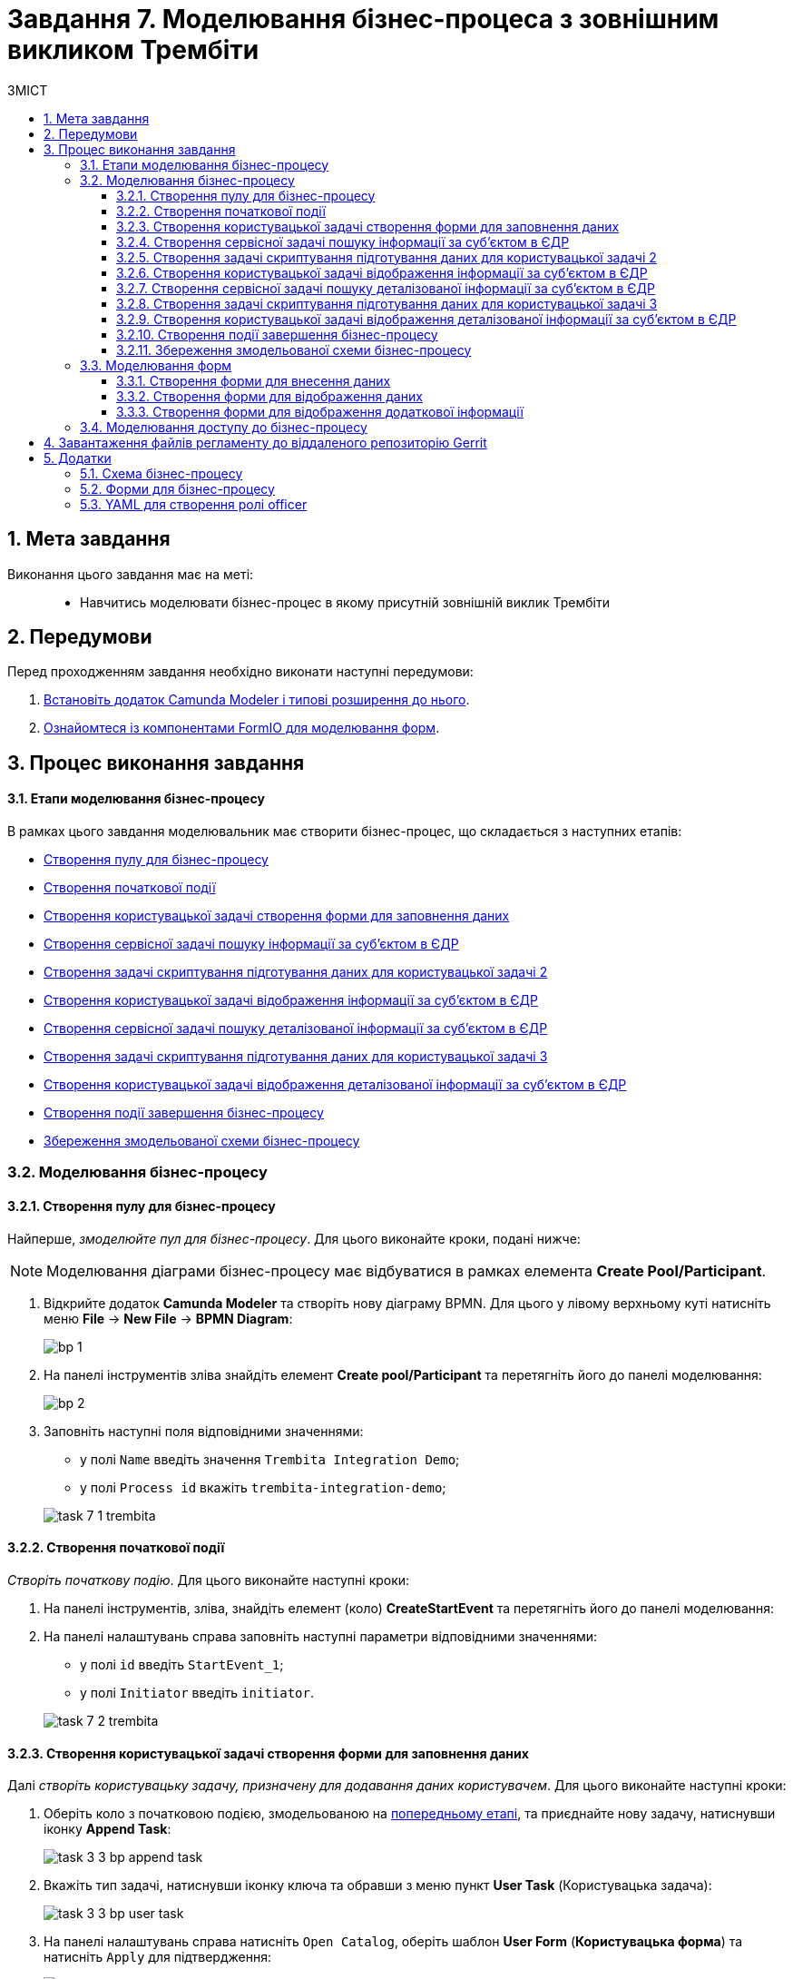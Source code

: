 = Завдання 7. Моделювання бізнес-процеса з зовнішним викликом Трембіти
:sectnums:
:sectanchors:
:toc:
:toclevels: 5
:toc-title: ЗМІСТ

== Мета завдання

Виконання цього завдання має на меті: ::

* Навчитись моделювати бізнес-процес в якому присутній зовнішній виклик Трембіти

== Передумови

Перед проходженням завдання необхідно виконати наступні передумови:

. xref:registry-develop:bp-modeling/bp/bp-element-templates-installation-configuration.adoc#business-process-modeler-extensions-installation[Встановіть додаток Camunda Modeler і типові розширення до нього].
. xref:registry-develop:bp-modeling/forms/bp-modeling-forms-general-description.adoc[Ознайомтеся із компонентами FormIO для моделювання форм].

== Процес виконання завдання

==== Етапи моделювання бізнес-процесу

В рамках цього завдання моделювальник має створити бізнес-процес, що складається з наступних етапів:

* xref:#create-pool-participant[]
* xref:#create-start-event[]
* xref:#create-user-task-1[]
* xref:#create-service-task1[]
* xref:#create-task-script-data-signing[]
* xref:#create-user-task-2[]
* xref:#create-service-task2[]
* xref:#create-task-script-data-signing2[]
* xref:#create-user-task-3[]
* xref:#create-end-event[]
* xref:#save-bp-trembita[]

=== Моделювання бізнес-процесу

[#create-pool-participant]
==== Створення пулу для бізнес-процесу

Найперше, _змоделюйте пул для бізнес-процесу_. Для цього виконайте кроки, подані нижче:

NOTE: Моделювання діаграми бізнес-процесу має відбуватися в рамках елемента *Create Pool/Participant*.

. Відкрийте додаток *Camunda Modeler* та створіть нову діаграму BPMN. Для цього у лівому верхньому куті натисніть меню *File* -> *New File* -> *BPMN Diagram*:
+
image:registry-develop:bp-modeling/bp/modeling-instruction/bp-1.png[]

. На панелі інструментів зліва знайдіть елемент *Create pool/Participant* та перетягніть його до панелі моделювання:
+
image:registry-develop:bp-modeling/bp/modeling-instruction/bp-2.png[]

. Заповніть наступні поля відповідними значеннями:

* у полі `Name` введіть значення `Trembita Integration Demo`;
* у полі `Process id` вкажіть `trembita-integration-demo`;

+
image:registry-develop:study-project/task-7/task-7-1-trembita.png[]


[#create-start-event]
==== Створення початкової події

_Створіть початкову подію_. Для цього виконайте наступні кроки:

. На панелі інструментів, зліва, знайдіть елемент (коло) *CreateStartEvent* та перетягніть його до панелі моделювання:

. На панелі налаштувань справа заповніть наступні параметри відповідними значеннями:
** у полі `id` введіть `StartEvent_1`;
** у полі `Initiator` введіть `initiator`.

+
image:registry-develop:study-project/task-7/task-7-2-trembita.png[]

[#create-user-task-1]
==== Створення користувацької задачі створення форми для заповнення даних

Далі _створіть користувацьку задачу, призначену для додавання даних користувачем_. Для цього виконайте наступні кроки:

. Оберіть коло з початковою подією, змодельованою на xref:#create-start-event[попередньому етапі], та приєднайте нову задачу, натиснувши іконку *Append Task*:
+
image:study-project/task-3/task-3-3-bp-append-task.png[]

. Вкажіть тип задачі, натиснувши іконку ключа та обравши з меню пункт *User Task* (Користувацька задача):
+
image:study-project/task-3/task-3-3-bp-user-task.png[]

. На панелі налаштувань справа натисніть `Open Catalog`, оберіть шаблон *User Form* (*Користувацька форма*) та натисніть `Apply` для підтвердження:
+
image:study-project/task-3/task-3-3-bp-open-catalog.png[]
+
image:study-project/task-3/task-3-3-bp-user-form.png[]

. На панелі налаштувань справа заповніть наступні поля:

* у полі `Id` зазначте `task1`;
* у полі `Name` введіть `user task1`;
* у полі `Form key` введіть `search-subject-form`;
* у полі `Assignee` вкажіть `${initiator}`.

+
image:study-project/task-7/task-7-3-trembita.png[]

[#create-service-task1]
==== Створення сервісної задачі пошуку інформації за суб’єктом в ЄДР

Далі необхідно створити сервісну задачу пошуку інформації за суб’єктом в ЄДР (*search subject*). Для цього виконайте наступні кроки:

. Оберіть прямокутник із користувацькою задачею `user task1`, змодельованою на xref:#create-user-task-1[попередньому етапі], та приєднайте нову сервісну задачу, натиснувши іконку *Append Task*:
+
image:study-project/task-7/task-7-4-trembita.png[]

. Вкажіть тип задачі, натиснувши іконку ключа та обравши з меню пункт Service Task (Сервісна задача):
+
image:study-project/task-7/task-7-5-trembita.png[]

. На панелі налаштувань справа натисніть Open Catalog, оберіть шаблон Search Subjects Edr Registry та натисніть Apply для підтвердження:
+
image:study-project/task-7/task-7-6-trembita.png[]

. На панелі налаштувань справа заповніть наступні поля:
* у полі `Id` введіть `Activity_0knm45m`;
* у полі `Name` введіть `search subject`;
* у полі `Authorization token` зазначте `авторизаційний токен системи в, яку робиться запит`;
* у полі `Code` вкажіть `${submission('task1').formData.prop('code').value()}`;
* у полі `VResult` variable вкажіть `ssResponse`.

+
image:study-project/task-7/task-7-7-trembita.png[]

[#create-task-script-data-signing]
==== Створення задачі скриптування підготування даних для користувацької задачі 2

На цьому етапі необхідно змоделювати задачу скриптування *(prepare from data for task2)* для підготовки даних до показу. Для цього виконайте наступні кроки:

. Оберіть прямокутник із сервісною задачею *search subject*, змодельованою на xref:#create-service-task1[попередньому етапі], та приєднайте нову задачу скриптування, натиснувши іконку Append Task:
+
image:study-project/task-7/task-7-8-trembita.png[]

. Вкажіть тип задачі, натиснувши іконку ключа та обравши з меню пункт *Script Task* (Задача скриптування):
+
image:study-project/task-7/task-7-9-trembita.png[]

. Виділіть додану задачу скриптування та налаштуйте наступні параметри:

* у полі `Name` вкажіть `prepare from data for task2`;
* у полі `Script Format` вкажіть тип (мову) скриптування -- `groovy`;
* у полі `Script Type` вкажіть тип скрипту `InlineScript`;
* у полі `Script` вставте безпосередньо groovy-скрипт:
+
[source,groovy]
----
def response = ssResponse.responseBody.elements().get(0)

def formPrePopulation = [:]
formPrePopulation['id'] = response.prop('id').value().toString()
formPrePopulation['code'] = response.prop('code').value()
formPrePopulation['name'] = response.prop('name').value()
formPrePopulation['state'] = response.prop('state').value()

execution.removeVariable('payload')
set_transient_variable('payload', S(formPrePopulation, 'application/json'))
----

+
image:study-project/task-7/task-7-10-trembita.png[]

[#create-user-task-2]
==== Створення користувацької задачі відображення інформації за суб’єктом в ЄДР

На прикладі xref:create-user-task-1[] необхідно створити користувацьку задачу відображення інформації за суб’єктом в ЄДР *(user task2)*. Для цього виконайте наступні кроки:

. Визначте тип задачі, натиснувши іконку ключа та обравши з меню пункт `User Task` (Користувацька задача).

. Натисніть `Open Catalog`, оберіть шаблон `User Form Task` та натисніть `Apply` для підтвердження.

. На панелі налаштувань справа заповніть наступні поля:
* у полі `Id` вкажіть `task2`;
* у полі `Name` введіть `user task2`;
* у полі `Form key` введіть `display-search-subject-form`;
* у полі `Assignee` вкажіть `${initiator}`;
* у полі `Form data pre-population` введіть `${payload}`.

+
image:study-project/task-7/task-7-11-trembita.png[]

[#create-service-task2]
==== Створення сервісної задачі пошуку деталізованої інформації за суб’єктом в ЄДР

. На прикладі xref:create-service-task1[] створіть та приєднайте нову сервісну задачу пошуку деталізованої інформації за суб’єктом в ЄДР *get subject detail*, натиснувши іконку ключа та обравши з меню пункт `Service Task`.

. Натисніть `Open Catalog`, оберіть шаблон *Get Subject Detail Edr Registry* та натисніть Apply для підтвердження.

. На панелі налаштувань справа сконфігуруйте наступні параметри:
* у полі `Named` введіть `get subject detail`;
* у полі `Authorization token` зазначте `Авторизаційний токен системи в яку робиться запит`;
* у полі `Codey` введіть `${submission('task2').formData.prop('id').value()}`;
* у полі `Result variable` вкажіть `sdResponse`.

+
image:study-project/task-7/task-7-12-trembita.png[]

Конектор повертає наступні поля:

[width="100%",cols="10%,60%,40%",options="header",]
|===
|_Поле_|_Опис поля згідно документації ЄДР_|_Приклад значення_
|address|Адреса|м.Харків, Шевченківський район ВУЛИЦЯ 23 СЕРПНЯ буд. 4488
|code|ЄДРПОУ; якщо суб’єкт - фізична особа-підприємець, замість ІПН система поверне десять нулів, бо ці дані є конфіденційною інформацією|1010101014
|email|Електронна адреса|example@mail.com
|name|Назва|Сидоренко Василь Леонідович
|olfCode|Код організаційно-правової форми суб’єкта, якщо суб’єкт – юридична особа|1010
|olfName|Назва організаційно-правової форми суб’єкта, якщо суб’єкт – юридична особа|ОРГАН ДЕРЖАВНОЇ ВЛАДИ 4
|===

[#create-task-script-data-signing2]
==== Створення задачі скриптування підготування даних для користувацької задачі 3

. На прикладі xref:#create-task-script-data-signing[] створіть та приєднайте нову задачу скриптування *prepare from data for task3*, натиснувши іконку ключа та обравши з меню пункт `Script Task`.

. Оберіть прямокутник із сервісною задачею *get subject detail*, змодельованою на xref:#create-service-task2[попередньому етапі], та приєднайте нову задачу скриптування, натиснувши іконку Append Task

. На панелі налаштувань справа сконфігуруйте наступні параметри:
* у полі `Name` вкажіть `prepare form data for task3`;
* у полі `Script Format` вкажіть тип (мову) скриптування -- `groovy`;
* у полі `Script Type` вкажіть тип скрипту `InlineScript`;
* у полі `Script` вставте безпосередньо groovy-скрипт:
+
[source,groovy]
----
def formPrePopulation = [:]

['email', 'address'].each {
    formPrePopulation[it] = sdResponse.responseBody.prop(it).value()
}

execution.removeVariable('payload')
set_transient_variable('payload', S(formPrePopulation, 'application/json'))
----

+
image:study-project/task-7/task-7-13-trembita.png[]

[#create-user-task-3]
==== Створення користувацької задачі відображення деталізованої інформації за суб’єктом в ЄДР

На прикладі xref:create-user-task-1[] необхідно створити користувацьку задачу *(user task3)*. Для цього виконайте наступні кроки:

. Визначте тип задачі, натиснувши іконку ключа та обравши з меню пункт `User Task` (Користувацька задача).

. Натисніть `Open Catalog`, оберіть шаблон `User Form Task` та натисніть `Apply` для підтвердження.

. На панелі налаштувань справа заповніть наступні поля:
* у полі `Name` введіть `user task3`;
* у полі `Form key` введіть `display-additional-info`;
* у полі `Assignee` вкажіть `${initiator}`;
* у полі `Form data pre-population` введіть `${payload}`.

+
image:study-project/task-7/task-7-14-trembita.png[]

[#create-end-event]
==== Створення події завершення бізнес-процесу

. Оберіть прямокутник із щойно створеною задачею xref:#create-user-task-3[], приєднайте та налаштуйте _подію, що завершує процес_, натиснувши іконку `Append EndEvent`:
+
image:study-project/task-7/task-7-15-trembita.png[]


. На панелі налаштувань справа у полі `Name` вкажіть `Кінець`.
+
image:study-project/task-7/task-7-16-trembita.png[]

[#save-bp-trembita]
==== Збереження змодельованої схеми бізнес-процесу

Після завершення процесу моделювання збережіть отриману схему бізнес-процесу із назвою _trembita-invocation.bpmn_ регламентної папки *_bpmn_* проєкту в Gerrit-репозиторії. Для цього у лівому верхньому куті відкрийте меню *File* -> *Save File As..*, введіть відповідну назву та шлях.

=== Моделювання форм

[TIP]
====
На етапі моделювання форм необхідно створити та прив'язати JSON-форми до попередньо змодельованих задач в рамках бізнес-процесу.

Форми прив'язуються до бізнес-процесів за службовою назвою.

Використовуйте файли _link:{attachmentsdir}/study-project/task-7/bp-forms/display-additional-info.json[display-additional-info.json]_, _link:{attachmentsdir}/study-project/task-7/bp-forms/display-search-subject-form.json[display-search-subject-form.json]_  та _link:{attachmentsdir}/study-project/task-7/bp-forms/search-subject-form.json[search-subject-form.json]_ зі змодельованими формами для прикладу.
====

[#search-subject-form]
==== Створення форми для внесення даних

Найперше, необхідно _створити форму внесення даних для пошуку_ користувачем (search-subject-form). Для цього виконайте наступні кроки:

. Увійдіть до застосунку [blue]#Кабінет адміністратора регламентів#:

+
image::registry-develop:bp-modeling/forms/admin-portal-form-modeling-step-1.png[]

. Перейдіть до розділу [blue]#Моделювання UI-форм#:

+
image:registry-develop:bp-modeling/forms/admin-portal-form-modelling-step-2.png[]

. Щоб створити нову форму для бізнес-процесу, натисніть кнопку `Створити нову форму`:

+
image:registry-develop:bp-modeling/forms/admin-portal-form-modelling-step-4.png[]

. У новому вікні, у полі `Бізнес-назва форми` вкажіть назву -- `search-subject-form`,  полі `Службова назва форми` - `search-subject-form`:

+
image:study-project/task-7/task-7-17-trembita.png[]

. З панелі компонентів зліва перетягніть компонент *Text Field* до панелі моделювання та виконайте подальші налаштування:
+
image:study-project/task-3/task-3-27-forms-drag-text-field.png[]

* У новому вікні перейдіть на вкладку *Display*, заповніть поле `Label` значенням `Erdpou or rnokpp`:
+
image:study-project/task-7/task-7-18-trembita.png[]

* Перейдіть на вкладку *Validation* та встановіть прапорець для параметра  `Required` -- `true`:
+
image:study-project/task-7/task-7-19-trembita.png[]

* Перейдіть на вкладку *API* та заповніть поле `Property Name` значенням `code`. Натисніть кнопку `Save` для збереження змін:
+
image:study-project/task-7/task-7-20-trembita.png[]

. Збережіть форму, натиснувши кнопку `Зберегти зміни` у правому верхньому куті:
+
image:study-project/task-7/task-7-21-trembita.png[]

[#display-search-subject-form]
==== Створення форми для відображення даних

Наступним кроком необхідно створити форму для відображення даних пошуку (display-search-subject-form). Для цього виконайте за аналогією xref:#search-subject-form[попереднього пункту] наступні кроки:

. Увійдіть до застосунку [blue]#Кабінет адміністратора регламентів#.

. Перейдіть до розділу [blue]#Моделювання UI-форм#.

. Натисніть кнопку `Створити нову форму`.

. У новому вікні, у полі `Бізнес-назва форми` вкажіть назву -- `display-search-subject-form`,  полі `Службова назва форми` - `display-search-subject-form`.

. З панелі компонентів зліва перетягніть компонент *Text Field* до панелі моделювання. Необхідно змоделювати 4 таких поля: `ID`, `Code`, `Name`, `State`, та виконати їх налаштування:

* Змоделюйте текстове поле `ID`:
** У новому вікні перейдіть на вкладку *Display*, заповніть поле `Label` значенням `ID`.
** Перейдіть на вкладку *API* та заповніть поле `Property Name` значенням `ID`.
** Натисніть кнопку `Save` для збереження змін.

* Змоделюйте текстове поле `Code`:
** У новому вікні перейдіть на вкладку *Display*, заповніть поле `Label` значенням `Code`.
** Перейдіть на вкладку *API* та заповніть поле `Property Name` значенням `Code`.
** Натисніть кнопку `Save` для збереження змін.

* Змоделюйте текстове поле `Name`:
** У новому вікні перейдіть на вкладку *Display*, заповніть поле `Label` значенням `Name`.
** Перейдіть на вкладку *API* та заповніть поле `Property Name` значенням `Name`.
** Натисніть кнопку `Save` для збереження змін.

* Змоделюйте текстове поле `State`:
** У новому вікні перейдіть на вкладку *Display*, заповніть поле `Label` значенням `State`.
** Перейдіть на вкладку *API* та заповніть поле `Property Name` значенням `State`.
** Натисніть кнопку `Save` для збереження змін.

+
image:study-project/task-7/task-7-22-trembita.png[]

. Збережіть форму, натиснувши кнопку `Створити форму` у правому верхньому куті.

[#display-additional-info]
==== Створення форми для відображення додаткової інформації

Наступним кроком необхідно створити форму для відображення додаткової інформації (display-additional-info). Для цього виконайте за аналогією xref:#search-subject-form[попереднього пункту] наступні кроки:

. Увійдіть до застосунку [blue]#Кабінет адміністратора регламентів#.

. Перейдіть до розділу [blue]#Моделювання UI-форм#.

. Натисніть кнопку `Створити нову форму`.

. У новому вікні, у полі `Бізнес-назва форми` вкажіть назву -- `display-additional-info`,  полі `Службова назва форми` - `display-additional-info`.

. З панелі компонентів зліва перетягніть компонент *Text Field* до панелі моделювання. Необхідно змоделювати 2 таких поля: `Address`, `Email`, та виконати їх налаштування:

* Змоделюйте текстове поле `Address`:
** У новому вікні перейдіть на вкладку *Display*, заповніть поле `Label` значенням `Address`.
** Перейдіть на вкладку *API* та заповніть поле `Property Name` значенням `Address`.
** Натисніть кнопку `Save` для збереження змін.

* Змоделюйте текстове поле `Email`:
** У новому вікні перейдіть на вкладку *Display*, заповніть поле `Label` значенням `Email`.
** Перейдіть на вкладку *API* та заповніть поле `Property Name` значенням `Email`.
** Натисніть кнопку `Save` для збереження змін.

+
image:study-project/task-7/task-7-23-trembita.png[]

. Збережіть форму, натиснувши кнопку `Створити форму` у правому верхньому куті.

=== Моделювання доступу до бізнес-процесу

[TIP]
====
На цьому етапі необхідно надати доступ до бізнес-процесу із Кабінету посадової особи.

Параметри доступу налаштовуються у конфігураційному файлі, що має назву _link:{attachmentsdir}/study-project/task-7/bp-access/officer.yml[officer.yml]_.
====

Створіть файл _officer.yml_ та сконфігуруйте в ньому наступні параметри:


.Приклад. Налаштування доступу до бізнес-процесу із Кабінету посадової особи
[source,yaml]
----
authorization:
  realm: 'officer'
  process_definitions:
    - process_definition_id: 'trembita-integration-demo'
      process_name: 'test'
      process_description: 'test'
      roles:
        - officer
----

Збережіть файл _officer.yml_ до регламентної папки *_bp-auth_* проєкту в локальному Gerrit-репозиторії.

== Завантаження файлів регламенту до віддаленого репозиторію Gerrit

Для успішного розгортання бізнес-процесу, форм, а також застосування правильних налаштувань доступу до бізнес-процесу у цільовому середовищі, адміністратор регламенту має завантажити збережені локально файли регламенту реєстру до віддаленого сховища коду Gerrit.

Для цього виконайте кроки з інструкції xref:registry-develop:registry-admin/regulations-deploy/registry-admin-deploy-regulation.adoc[].

== Додатки

=== Схема бізнес-процесу

* _link:{attachmentsdir}/study-project/task-7/bp-schema/trembita-integration.bpmn[trembita-integration.bpmn]_

=== Форми для бізнес-процесу

* _link:{attachmentsdir}/study-project/task-7/bp-forms/display-additional-info.json[display-additional-info.json]_
* _link:{attachmentsdir}/study-project/task-7/bp-forms/display-search-subject-form.json[display-search-subject-form.json]_
* _link:{attachmentsdir}/study-project/task-7/bp-forms/display-search-subject-form.json[display-search-subject-form.json]_

=== YAML для створення ролі officer

* _link:{attachmentsdir}/study-project/task-7/bp-access/officer.yml[officer.yml]_

